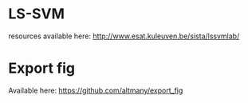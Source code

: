 * LS-SVM

resources available here: http://www.esat.kuleuven.be/sista/lssvmlab/

* Export fig

Available here: https://github.com/altmany/export_fig

